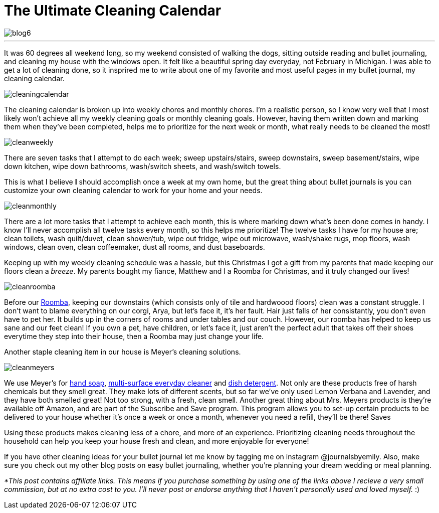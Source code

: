 = The Ultimate Cleaning Calendar

image::http://journalsbyemily.com/images/blog6.png[]

***
It was 60 degrees all weekend long, so my weekend consisted of walking the dogs, sitting outside reading and bullet journaling, and cleaning my house with the windows open. It felt like a beautiful spring day everyday, not February in Michigan. I was able to get a lot of cleaning done, so it insprired me to write about one of my favorite and most useful pages in my bullet journal, my cleaning calendar.

image::http://journalsbyemily.com/images/cleaningcalendar.png[]

The cleaning calendar is broken up into weekly chores and monthly chores. I'm a realistic person, so I know very well that I most likely won't achieve all my weekly cleaning goals or monthly cleaning goals. However, having them written down and marking them when they've been completed, helps me to prioritize for the next week or month, what really needs to be cleaned the most!

image::http://journalsbyemily.com/images/cleanweekly.png[]

There are seven tasks that I attempt to do each week; sweep upstairs/stairs, sweep downstairs, sweep basement/stairs, wipe down kitchen, wipe down bathrooms, wash/switch sheets, and wash/switch towels. 

This is what I believe **I** should accomplish once a week at my own home, but the great thing about bullet journals is you can customize your own cleaning calendar to work for your home and your needs.

image::http://journalsbyemily.com/images/cleanmonthly.png[]

There are a lot more tasks that I attempt to achieve each month, this is where marking down what's been done comes in handy. I know I'll never accomplish all twelve tasks every month, so this helps me prioritize! The twelve tasks I have for my house are; clean toilets, wash quilt/duvet, clean shower/tub, wipe out fridge, wipe out microwave, wash/shake rugs, mop floors, wash windows, clean oven, clean coffeemaker, dust all rooms, and dust baseboards.

Keeping up with my weekly cleaning schedule was a hassle, but this Christmas I got a gift from my parents that made keeping our floors clean a _breeze_. My parents bought my fiance, Matthew and I a Roomba for Christmas, and it truly changed our lives! 

image::http://journalsbyemily.com/images/cleanroomba.png[]
Before our https://www.amazon.com/gp/product/B008LX6OC6/ref=as_li_tl?ie=UTF8&camp=1789&creative=9325&creativeASIN=B008LX6OC6&linkCode=as2&tag=jourbyemil-20&linkId=479da0c4b1ac91a82f4052c95fda4867">iRobot[Roomba], keeping our downstairs (which consists only of tile and hardwoood floors) clean was a constant struggle. I don't want to blame everything on our corgi, Arya, but let's face it, it's her fault. Hair just falls of her consistantly, you don't even have to pet her. It builds up in the corners of rooms and under tables and our couch. However, our roomba has helped to keep us sane and our feet clean! If you own a pet, have children, or let's face it, just aren't the perfect adult that takes off their shoes everytime they step into their house, then a Roomba may just change your life.

Another staple cleaning item in our house is Meyer's cleaning solutions. 

image::http://journalsbyemily.com/images/cleanmeyers.png[]

We use Meyer's for https://www.amazon.com/Mrs-Meyers-Lemon-Verbena-Fluid/dp/B00ID2NLXK/ref=sr_1_3_a_it?ie=UTF8&qid=1487560123&sr=8-3&keywords=Meyer&th=1[hand soap], https://www.amazon.com/Mrs-Meyers-Clean-Day-Multi-Surface/dp/B00ICIYVT8/ref=sr_1_1_s_it?s=hpc&ie=UTF8&qid=1487560201&sr=1-1&keywords=Meyer[multi-surface everyday cleaner] and https://www.amazon.com/MEYERS-Liquid-Lemon-Verbena-Fluid/dp/B01MG2BJF0/ref=sr_1_1_s_it?s=hpc&ie=UTF8&qid=1487560246&sr=1-1&keywords=Meyer[dish detergent]. Not only are these products free of harsh chemicals but they smell great. They make lots of different scents, but so far we've only used Lemon Verbana and Lavender, and they have both smelled great! Not too strong, with a fresh, clean smell. Another great thing about Mrs. Meyers products is they're available off Amazon, and are part of the Subscribe and Save program. This program allows you to set-up certain products to be delivered to your house whether it's once a week or once a month, whenever you need a refill, they'll be there! Saves

Using these products makes cleaning less of a chore, and more of an experience. Prioritizing cleaning needs  throughout the household can help you keep your house fresh and clean, and more enjoyable for everyone! 

If you have other cleaning ideas for your bullet journal let me know by tagging me on instagram @journalsbyemily. Also, make sure you check out my other blog posts on easy bullet journaling, whether you're planning your dream wedding or meal planning.



_*This post contains affiliate links. This means if you purchase something by using one of the links above I recieve a very small commission, but at no extra cost to you. I'll never post or endorse anything that I haven't personally used and loved myself._ :)